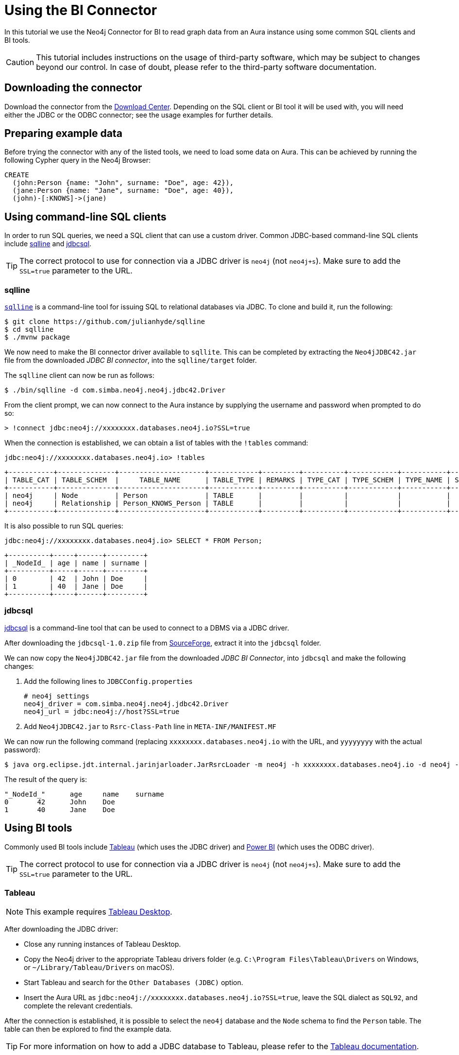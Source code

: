 = Using the BI Connector

In this tutorial we use the Neo4j Connector for BI to read graph data from an Aura instance using some common SQL clients and BI tools.

[CAUTION]
====
This tutorial includes instructions on the usage of third-party software, which may be subject to changes beyond our control. In case of doubt, please refer to the third-party software documentation.
====

== Downloading the connector

Download the connector from the https://neo4j.com/download-center/#integrations[Download Center]. Depending on the SQL client or BI tool it will be used with, you will need either the JDBC or the ODBC connector; see the usage examples for further details.

== Preparing example data

Before trying the connector with any of the listed tools, we need to load some data on Aura. 
This can be achieved by running the following Cypher query in the Neo4j Browser:

[source, cypher, subs=attributes+]
----
CREATE
  (john:Person {name: "John", surname: "Doe", age: 42}),
  (jane:Person {name: "Jane", surname: "Doe", age: 40}),
  (john)-[:KNOWS]->(jane)
----

== Using command-line SQL clients

In order to run SQL queries, we need a SQL client that can use a custom driver. 
Common JDBC-based command-line SQL clients include <<_sqlline>> and <<_jdbcsql>>.

[TIP]
====
The correct protocol to use for connection via a JDBC driver is `neo4j` (not `neo4j+s`). Make sure to add the `SSL=true` parameter to the URL.
====

=== sqlline

https://github.com/julianhyde/sqlline[`sqlline`^] is a command-line tool for issuing SQL to relational databases via JDBC. 
To clone and build it, run the following:

[source, shell, subs=attributes+]
----
$ git clone https://github.com/julianhyde/sqlline
$ cd sqlline
$ ./mvnw package
----

We now need to make the BI connector driver available to `sqllite`. 
This can be completed by extracting the `Neo4jJDBC42.jar` file from the downloaded _JDBC BI connector_, into the `sqlline/target` folder.

The `sqlline` client can now be run as follows:

[source, shell, subs=attributes+]
----
$ ./bin/sqlline -d com.simba.neo4j.neo4j.jdbc42.Driver
----

From the client prompt, we can now connect to the Aura instance by supplying the username and password when prompted to do so:

[source, shell, subs=attributes+]
----
> !connect jdbc:neo4j://xxxxxxxx.databases.neo4j.io?SSL=true
----

When the connection is established, we can obtain a list of tables with the `!tables` command:

[source, shell, subs=attributes+]
----
jdbc:neo4j://xxxxxxxx.databases.neo4j.io> !tables
----

----
+-----------+--------------+---------------------+------------+---------+----------+------------+-----------+--------+
| TABLE_CAT | TABLE_SCHEM  |     TABLE_NAME      | TABLE_TYPE | REMARKS | TYPE_CAT | TYPE_SCHEM | TYPE_NAME | SELF_R |
+-----------+--------------+---------------------+------------+---------+----------+------------+-----------+--------+
| neo4j     | Node         | Person              | TABLE      |         |          |            |           |        |
| neo4j     | Relationship | Person_KNOWS_Person | TABLE      |         |          |            |           |        |
+-----------+--------------+---------------------+------------+---------+----------+------------+-----------+--------+
----

It is also possible to run SQL queries:

[source, shell, subs=attributes+]
----
jdbc:neo4j://xxxxxxxx.databases.neo4j.io> SELECT * FROM Person;
----

----
+----------+-----+------+---------+
| _NodeId_ | age | name | surname |
+----------+-----+------+---------+
| 0        | 42  | John | Doe     |
| 1        | 40  | Jane | Doe     |
+----------+-----+------+---------+
----

=== jdbcsql

http://jdbcsql.sourceforge.net/[jdbcsql^] is a command-line tool that can be used to connect to a DBMS via a JDBC driver.

After downloading the `jdbcsql-1.0.zip` file from https://sourceforge.net/projects/jdbcsql/files/[SourceForge^], extract it into the `jdbcsql` folder. 

We can now copy the `Neo4jJDBC42.jar` file from the downloaded _JDBC BI Connector_, into `jdbcsql` and make the following changes:

1. Add the following lines to `JDBCConfig.properties`
+
----
# neo4j settings
neo4j_driver = com.simba.neo4j.neo4j.jdbc42.Driver
neo4j_url = jdbc:neo4j://host?SSL=true
----

2. Add `Neo4jJDBC42.jar` to `Rsrc-Class-Path` line in `META-INF/MANIFEST.MF`

We can now run the following command (replacing `xxxxxxxx.databases.neo4j.io` with the URL, and `yyyyyyyy` with the actual password):

[source, shell, subs=attributes+]
----
$ java org.eclipse.jdt.internal.jarinjarloader.JarRsrcLoader -m neo4j -h xxxxxxxx.databases.neo4j.io -d neo4j -U neo4j -P yyyyyyyy 'SELECT * FROM Person'
----

The result of the query is:

----
"_NodeId_"	age	name	surname
0	42	John	Doe
1	40	Jane	Doe
----

== Using BI tools

Commonly used BI tools include <<_tableau>> (which uses the JDBC driver) and <<_power_bi>> (which uses the ODBC driver).

[TIP]
====
The correct protocol to use for connection via a JDBC driver is `neo4j` (not `neo4j+s`). Make sure to add the `SSL=true` parameter to the URL.
====

=== Tableau

[NOTE]
====
This example requires https://www.tableau.com/en-gb/products/desktop[Tableau Desktop].
====

After downloading the JDBC driver:

- Close any running instances of Tableau Desktop.
- Copy the Neo4j driver to the appropriate Tableau drivers folder (e.g. `C:\Program Files\Tableau\Drivers` on Windows, or `~/Library/Tableau/Drivers` on macOS).
- Start Tableau and search for the `Other Databases (JDBC)` option.
- Insert the Aura URL as `jdbc:neo4j://xxxxxxxx.databases.neo4j.io?SSL=true`, leave the SQL dialect as `SQL92`, and complete the relevant credentials.

After the connection is established, it is possible to select the `neo4j` database and the `Node` schema to find the `Person` table. 
The table can then be explored to find the example data.

[TIP]
====
For more information on how to add a JDBC database to Tableau, please refer to the https://help.tableau.com/current/pro/desktop/en-us/examples_otherdatabases_jdbc.htm[Tableau documentation^].
====

=== Power BI

[NOTE]
====
This example requires Microsoft Windows and https://powerbi.microsoft.com/en-us/desktop/[Power BI Desktop].
====

After downloading and installing the ODBC driver:

- Open Power BI Desktop.
- Search for `ODBC` in the *Get data from another source* panel.
- Select `Simba Neo4j` in the *DSN dropdown* menu.
- Insert the connection string `Host=xxxxxxxx.databases.neo4j.io;SSL=1` in the *Advanced options* section.

Once connected, open sequentially `ODBC` -> `neo4j` -> `Node` -> `Person` in the *Navigator* window to see a preview of the table.

[TIP]
====
For more information on how to add an ODBC database to Power BI, check the https://docs.microsoft.com/en-us/power-bi/connect-data/desktop-connect-using-generic-interfaces[Power BI documentation^].
====